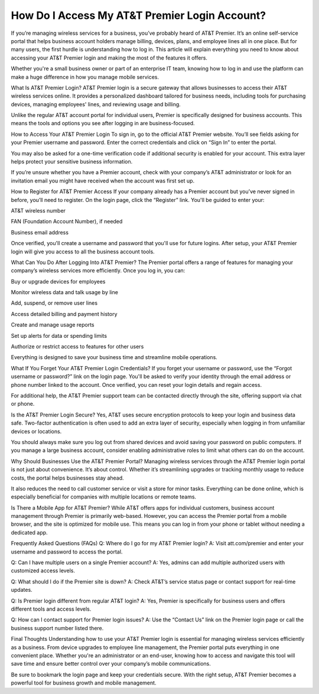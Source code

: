 How Do I Access My AT&T Premier Login Account?
============================================

.. image:: login.jpg
   :alt: AT&T
   :width: 400px
   :align: center
   :target: https://aclogportal.com/at-t-login

If you’re managing wireless services for a business, you’ve probably heard of AT&T Premier. It’s an online self-service portal that helps business account holders manage billing, devices, plans, and employee lines all in one place. But for many users, the first hurdle is understanding how to log in. This article will explain everything you need to know about accessing your AT&T Premier login and making the most of the features it offers.

Whether you're a small business owner or part of an enterprise IT team, knowing how to log in and use the platform can make a huge difference in how you manage mobile services.

What Is AT&T Premier Login?
AT&T Premier login is a secure gateway that allows businesses to access their AT&T wireless services online. It provides a personalized dashboard tailored for business needs, including tools for purchasing devices, managing employees' lines, and reviewing usage and billing.

Unlike the regular AT&T account portal for individual users, Premier is specifically designed for business accounts. This means the tools and options you see after logging in are business-focused.

How to Access Your AT&T Premier Login
To sign in, go to the official AT&T Premier website. You’ll see fields asking for your Premier username and password. Enter the correct credentials and click on “Sign In” to enter the portal.

You may also be asked for a one-time verification code if additional security is enabled for your account. This extra layer helps protect your sensitive business information.

If you’re unsure whether you have a Premier account, check with your company’s AT&T administrator or look for an invitation email you might have received when the account was first set up.

How to Register for AT&T Premier Access
If your company already has a Premier account but you’ve never signed in before, you’ll need to register. On the login page, click the “Register” link. You'll be guided to enter your:

AT&T wireless number

FAN (Foundation Account Number), if needed

Business email address

Once verified, you'll create a username and password that you'll use for future logins. After setup, your AT&T Premier login will give you access to all the business account tools.

What Can You Do After Logging Into AT&T Premier?
The Premier portal offers a range of features for managing your company’s wireless services more efficiently. Once you log in, you can:

Buy or upgrade devices for employees

Monitor wireless data and talk usage by line

Add, suspend, or remove user lines

Access detailed billing and payment history

Create and manage usage reports

Set up alerts for data or spending limits

Authorize or restrict access to features for other users

Everything is designed to save your business time and streamline mobile operations.

What If You Forget Your AT&T Premier Login Credentials?
If you forget your username or password, use the “Forgot username or password?” link on the login page. You'll be asked to verify your identity through the email address or phone number linked to the account. Once verified, you can reset your login details and regain access.

For additional help, the AT&T Premier support team can be contacted directly through the site, offering support via chat or phone.

Is the AT&T Premier Login Secure?
Yes, AT&T uses secure encryption protocols to keep your login and business data safe. Two-factor authentication is often used to add an extra layer of security, especially when logging in from unfamiliar devices or locations.

You should always make sure you log out from shared devices and avoid saving your password on public computers. If you manage a large business account, consider enabling administrative roles to limit what others can do on the account.

Why Should Businesses Use the AT&T Premier Portal?
Managing wireless services through the AT&T Premier login portal is not just about convenience. It’s about control. Whether it’s streamlining upgrades or tracking monthly usage to reduce costs, the portal helps businesses stay ahead.

It also reduces the need to call customer service or visit a store for minor tasks. Everything can be done online, which is especially beneficial for companies with multiple locations or remote teams.

Is There a Mobile App for AT&T Premier?
While AT&T offers apps for individual customers, business account management through Premier is primarily web-based. However, you can access the Premier portal from a mobile browser, and the site is optimized for mobile use. This means you can log in from your phone or tablet without needing a dedicated app.

Frequently Asked Questions (FAQs)
Q: Where do I go for my AT&T Premier login?
A: Visit att.com/premier and enter your username and password to access the portal.

Q: Can I have multiple users on a single Premier account?
A: Yes, admins can add multiple authorized users with customized access levels.

Q: What should I do if the Premier site is down?
A: Check AT&T’s service status page or contact support for real-time updates.

Q: Is Premier login different from regular AT&T login?
A: Yes, Premier is specifically for business users and offers different tools and access levels.

Q: How can I contact support for Premier login issues?
A: Use the “Contact Us” link on the Premier login page or call the business support number listed there.

Final Thoughts
Understanding how to use your AT&T Premier login is essential for managing wireless services efficiently as a business. From device upgrades to employee line management, the Premier portal puts everything in one convenient place. Whether you're an administrator or an end-user, knowing how to access and navigate this tool will save time and ensure better control over your company’s mobile communications.

Be sure to bookmark the login page and keep your credentials secure. With the right setup, AT&T Premier becomes a powerful tool for business growth and mobile management.
